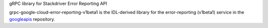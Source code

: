 gRPC library for Stackdriver Error Reporting API

grpc-google-cloud-error-reporting-v1beta1 is the IDL-derived library for the error-reporting (v1beta1) service in the googleapis_ repository.

.. _`googleapis`: https://github.com/googleapis/googleapis/tree/master/google/devtools/clouderrorreporting/v1beta1/v1beta1
